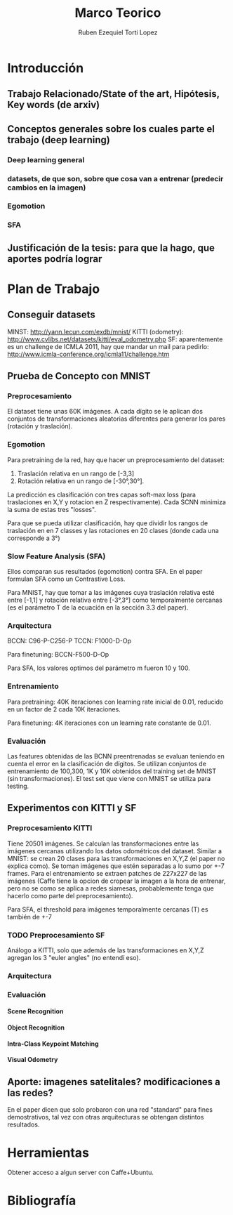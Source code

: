#+TITLE: Marco Teorico
#+AUTHOR:  Ruben Ezequiel Torti Lopez
#+EMAIL:   ret0110@famaf.unc.edu.ar
#+OPTIONS: H:5 title:nil creator:nil timestamp:nil skip:nil toc:nil
#+STARTUP: indent hideblocks
#+TAGS: noexport(n)
#+EXPORT_SELECT_TAGS: export
#+EXPORT_EXCLUDE_TAGS: noexport
#+PROPERTY: session *R* 

#+LATEX_HEADER: \usepackage[T1]{fontenc}
#+LATEX_HEADER: \usepackage[utf8]{inputenc}
#+LATEX_HEADER: \usepackage{ifthen,figlatex}
#+LATEX_HEADER: \usepackage{longtable}
#+LATEX_HEADER: \usepackage{float}
#+LATEX_HEADER: \usepackage{wrapfig}
#+LATEX_HEADER: \usepackage{subfigure}
#+LATEX_HEADER: \usepackage{xspace}
#+LATEX_HEADER: \usepackage[american]{babel}
#+LATEX_HEADER: \usepackage{url}\urlstyle{sf}
#+LATEX_HEADER: \usepackage{amscd}
#+LATEX_HEADER: \usepackage{wrapfig}

* Introducción
** Trabajo Relacionado/State of the art, Hipótesis, Key words (de arxiv)
** Conceptos generales sobre los cuales parte el trabajo (deep learning)
*** Deep learning general
*** datasets, de que son, sobre que cosa van a entrenar (predecir cambios en la imagen)
*** Egomotion
*** SFA
** Justificación de la tesis: para que la hago, que aportes podría lograr

* Plan de Trabajo
** Conseguir datasets
MINST: http://yann.lecun.com/exdb/mnist/
KITTI (odometry): http://www.cvlibs.net/datasets/kitti/eval_odometry.php
SF: aparentemente es un challenge de ICMLA 2011, hay que mandar un mail para pedirlo: http://www.icmla-conference.org/icmla11/challenge.htm

** Prueba de Concepto con MNIST
*** Preprocesamiento
El dataset tiene unas 60K imágenes. A cada dígito se le aplican dos
conjuntos de transformaciones aleatorias diferentes para generar los
pares (rotación y traslación).

*** Egomotion
Para pretraining de la red, hay que hacer un preprocesamiento del dataset:

  1. Traslación relativa en un rango de [-3,3]
  2. Rotación relativa en un rango de [-30°,30°].

La predicción es clasificación con tres capas soft-max loss (para
traslaciones en X,Y y rotacion en Z respectivamente). Cada SCNN
minimiza la suma de estas tres "losses".

Para que se pueda utilizar clasificación, hay que dividir los rangos
de traslación en en 7 classes y las rotaciones en 20 clases (donde
cada una corresponde a 3°)

*** Slow Feature Analysis (SFA)
Ellos comparan sus resultados (egomotion) contra SFA. En el paper
formulan SFA como un Contrastive Loss.

Para MNIST, hay que tomar a las imágenes cuya traslación relativa esté
entre [-1,1] y rotación relativa entre [-3°,3°] como temporalmente
cercanas (es el parámetro T de la ecuación en la sección 3.3 del
paper).

*** Arquitectura
BCCN: C96-P-C256-P
TCCN: F1000-D-Op

Para finetuning: BCCN-F500-D-Op

Para SFA, los valores optimos del parámetro m fueron 10 y 100.

*** Entrenamiento
Para pretraining: 40K iteraciones con learning rate inicial de 0.01,
reducido en un factor de 2 cada 10K iteraciones.

Para finetuning: 4K iteraciones con un learning rate constante de
0.01.

*** Evaluación
Las features obtenidas de las BCNN preentrenadas se evaluan teniendo en cuenta el error en la clasificación de dígitos.
Se utilizan conjuntos de entrenamiento de 100,300, 1K y 10K obtenidos del training set de MNIST (sin transformaciones).
El test set que viene con MNIST se utiliza para testing.
** Experimentos con KITTI y SF
*** Preprocesamiento KITTI
Tiene 20501 imágenes. Se calculan las transformaciones entre las
imágenes cercanas utilizando los datos odométricos del dataset.
Similar a MNIST: se crean 20 clases para las transformaciones en X,Y,Z
(el paper no explica como). Se toman imágenes que estén separadas a lo
sumo por +-7 frames.  Para el entrenamiento se extraen patches de
227x227 de las imágenes (Caffe tiene la opcion de cropear la imagen a
la hora de entrenar, pero no se como se aplica a redes siamesas,
probablemente tenga que hacerlo como parte del preprocesamiento).

Para SFA, el threshold para imágenes temporalmente cercanas (T) es
también de +-7

*** TODO Preprocesamiento SF
Análogo a KITTI, solo que además de las transformaciones en X,Y,Z
agregan los 3 "euler angles" (no entendí eso).

*** Arquitectura
*** Evaluación
**** Scene Recognition
**** Object Recognition
**** Intra-Class Keypoint Matching
**** Visual Odometry

** Aporte: imagenes satelitales? modificaciones a las redes?
   En el paper dicen que solo probaron con una red "standard" para
   fines demostrativos, tal vez con otras arquitecturas se obtengan
   distintos resultados.

* Herramientas   
Obtener acceso a algun server con Caffe+Ubuntu.

* Bibliografía
